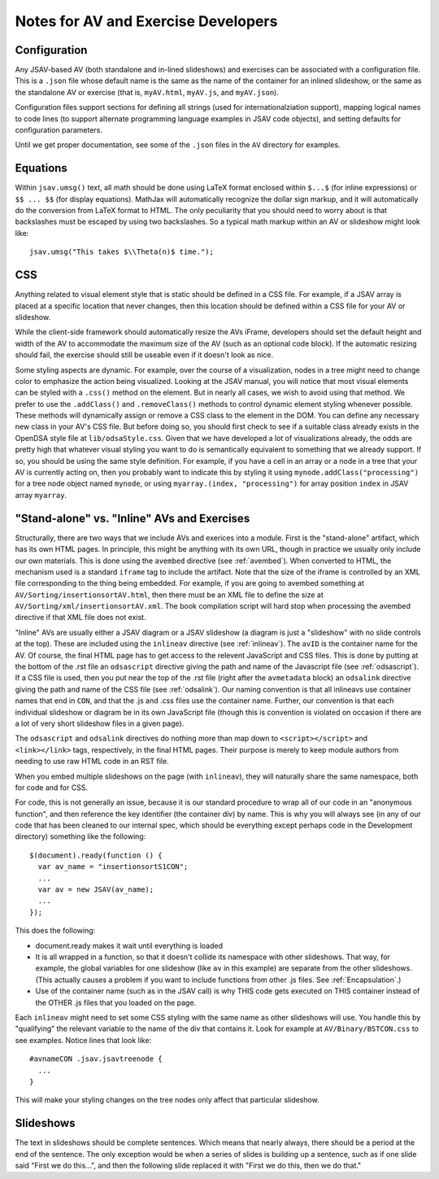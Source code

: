 .. _AV:

Notes for AV and Exercise Developers
====================================

Configuration
-------------

Any JSAV-based AV (both standalone and in-lined slideshows) and
exercises can be associated with a configuration file.
This is a ``.json`` file whose default name is the same as the name of
the container for an inlined slideshow, or the same as the standalone
AV or exercise (that is, ``myAV.html``, ``myAV.js``, and
``myAV.json``).

Configuration files support sections for defining all strings (used
for internationalziation support), mapping logical names to code lines
(to support alternate programming language examples in JSAV code
objects), and setting defaults for configuration parameters.

Until we get proper documentation, see some of the ``.json`` files in
the ``AV`` directory for examples.

Equations
---------

Within ``jsav.umsg()`` text, all math should be done using LaTeX
format enclosed within ``$...$`` (for inline expressions) or
``$$ ... $$`` (for display equations).
MathJax will automatically recognize the dollar sign markup, and it
will automatically do the conversion from LaTeX format to HTML.
The only peculiarity that you should need to worry about is that
backslashes must be escaped by using two backslashes.
So a typical math markup within an AV or slideshow might look like::

   jsav.umsg("This takes $\\Theta(n)$ time.");

CSS
---

Anything related to visual element style that is static should be
defined in a CSS file.
For example, if a JSAV array is placed at a specific location that
never changes, then this location should be defined within a CSS file
for your AV or slideshow.

While the client-side framework should automatically resize the AVs
iFrame, developers should set the default height and width of the AV
to accommodate the maximum size of the AV (such as an optional code
block). If the automatic resizing should fail, the exercise should still
be useable even if it doesn't look as nice.

Some styling aspects are dynamic. For example, over the course of a
visualization, nodes in a tree might need to change color to emphasize
the action being visualized. Looking at the JSAV manual, you will
notice that most visual elements can be styled with a ``.css()``
method on the element.
But in nearly all cases, we wish to avoid using that method.
We prefer to use the ``.addClass()`` and ``.removeClass()`` methods to
control dynamic element styling whenever possible.
These methods will dynamically assign or remove a CSS class to the
element in the DOM.
You can define any necessary new class in your AV's CSS file.
But before doing so, you should first check to see if a suitable class
already exists in the OpenDSA style file at ``lib/odsaStyle.css``.
Given that we have developed a lot of visualizations already, the odds
are pretty high that whatever visual styling you want to do is
semantically equivalent to something that we already support.
If so, you should be using the same style definition.
For example, if you have a cell in an array or a node in a tree that
your AV is currently acting on, then you probably want to indicate
this by styling it using ``mynode.addClass("processing")`` for a tree
node object named ``mynode``, or using ``myarray.(index,
"processing")`` for array position ``index`` in JSAV array ``myarray``.


"Stand-alone" vs. "Inline" AVs and Exercises
--------------------------------------------

Structurally, there are two ways that we include AVs and exerices into
a module.
First is the "stand-alone" artifact, which has its own HTML pages.
In principle, this might be anything with its own URL, though in
practice we usually only include our own materials.
This is done using the ``avembed`` directive
(see :ref:`avembed`).
When converted to HTML, the mechanism used is a standard ``iframe``
tag to include the artifact.
Note that the size of the iframe is controlled by an XML file
corresponding to the thing being embedded.
For example, if you are going to avembed something at
``AV/Sorting/insertionsortAV.html``, then there must be an XML file to
define the size at
``AV/Sorting/xml/insertionsortAV.xml``.
The book compilation script will hard stop when processing the avembed
directive if that XML file does not exist.

"Inline" AVs are usually either a JSAV diagram or a JSAV slideshow
(a diagram is just a "slideshow" with no slide controls at the top).
These are included using the ``inlineav`` directive
(see :ref:`inlineav`).
The ``avID`` is the container name for the AV.
Of course, the final HTML page has to get access to the relevent
JavaScript and CSS files.
This is done by putting at the bottom of the .rst file an
``odsascript`` directive giving the path and name of the Javascript
file (see :ref:`odsascript`).
If a CSS file is used, then you put near the top of the .rst file
(right after the ``avmetadata`` block) an ``odsalink`` directive
giving the path and name of the CSS file (see :ref:`odsalink`).
Our naming convention is that all inlineavs use container names that
end in ``CON``, and that the .js and .css files use the container
name.
Further, our convention is that each individual slideshow or diagram
be in its own JavaScript file (though this is convention is violated
on occasion if there are a lot of very short slideshow files in a
given page).

The ``odsascript`` and ``odsalink`` directives do nothing more than
map down to ``<script></script>`` and ``<link></link>`` tags,
respectively, in the final HTML pages.
Their purpose is merely to keep module authors from needing to use raw
HTML code in an RST file.

When you embed multiple slideshows on the page (with ``inlineav``),
they will naturally share the same namespace, both for code
and for CSS.

For code, this is not generally an issue, because it is our standard
procedure to wrap all of our code in an "anonymous function", and then
reference the key identifier (the container div) by name.
This is why you will always see (in any of our code that has been
cleaned to our internal spec, which should be everything except
perhaps code in the Development directory)
something like the following::

   $(document).ready(function () {
     var av_name = "insertionsortS1CON";
     ...
     var av = new JSAV(av_name);
     ...
   });

This does the following:

* document.ready makes it wait until everything is loaded

* It is all wrapped in a function, so that it doesn't collide its
  namespace with other slideshows.
  That way, for example, the global
  variables for one slideshow (like ``av`` in this example) are
  separate from the other slideshows.
  (This actually causes a problem if you want to include functions
  from other .js files.
  See  :ref:`Encapsulation`.)

* Use of the container name (such as in the JSAV call) is why THIS
  code gets executed on THIS container instead of the OTHER .js files
  that you loaded on the page.

Each ``inlineav`` might need to set some CSS styling with the same
name as other slideshows will use.
You handle this by "qualifying" the relevant variable to the name of
the div that contains it.
Look for example at ``AV/Binary/BSTCON.css`` to see examples.
Notice lines that look like::

   #avnameCON .jsav.jsavtreenode {
     ...
   }

This will make your styling changes on the tree nodes only affect that
particular slideshow.

Slideshows
----------

The text in slideshows should be complete sentences.
Which means that nearly always, there should be a period at the end of
the sentence.
The only exception would be when a series of slides is building up a
sentence, such as if one slide said "First we do this...", and then
the following slide replaced it with
"First we do this, then we do that."

